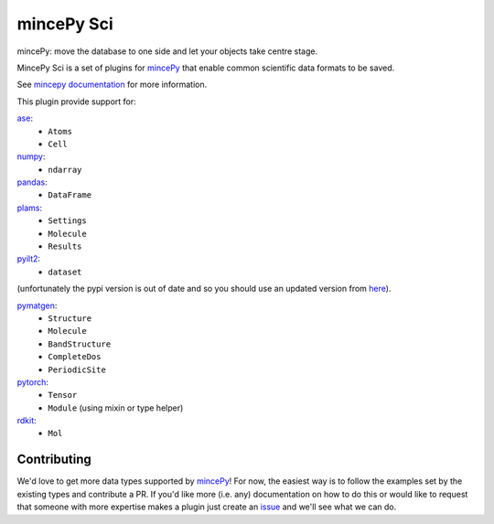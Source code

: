 .. _mincePy: https://github.com/muhrin/mincepy
.. _mincepy documentation: https://mincepy.readthedocs.org/
.. _issue: https://github.com/muhrin/mincepy_sci/issues

.. _ase: https://wiki.fysik.dtu.dk/ase/
.. _numpy: https://numpy.org/
.. _pandas: https://pandas.pydata.org/
.. _plams: https://www.scm.com/doc/plams/index.html
.. _pyilt2: http://wgserve.de/pyilt2/
.. _pymatgen: https://pymatgen.org/
.. _pytorch: https://pytorch.org/
.. _rdkit: https://www.rdkit.org/


mincePy Sci
===========

.. image:: https://codecov.io/gh/muhrin/mincepy_sci/branch/develop/graph/badge.svg
    :target: https://codecov.io/gh/muhrin/mincepy_sci
    :alt: Coverage

.. image:: https://travis-ci.com/muhrin/mincepy_sci.svg?branch=master
    :target: https://travis-ci.com/github/muhrin/mincepy_sci
    :alt: Travis CI

.. image:: https://img.shields.io/pypi/v/mincepy-sci.svg
    :target: https://pypi.python.org/pypi/mincepy_sci/
    :alt: Latest Version

.. image:: https://img.shields.io/pypi/pyversions/mincepy-sci.svg
    :target: https://pypi.python.org/pypi/mincepy_sci/

.. image:: https://img.shields.io/pypi/l/mincepy-sci.svg
    :target: https://pypi.python.org/pypi/mincepy_sci/


mincePy: move the database to one side and let your objects take centre stage.

MincePy Sci is a set of plugins for `mincePy`_ that enable common scientific data formats to be saved.

See `mincepy documentation`_ for more information.

This plugin provide support for:

`ase`_:
    * ``Atoms``
    * ``Cell``

`numpy`_:
    * ``ndarray``


`pandas`_:
    * ``DataFrame``


`plams`_:
    * ``Settings``
    * ``Molecule``
    * ``Results``


`pyilt2`_:
    * ``dataset``

(unfortunately the pypi version is out of date and so you should use an updated version from `here <https://github.com/muhrin/pyilt2>`_).

`pymatgen`_:
    * ``Structure``
    * ``Molecule``
    * ``BandStructure``
    * ``CompleteDos``
    * ``PeriodicSite``


`pytorch`_:
    * ``Tensor``
    * ``Module`` (using mixin or type helper)

`rdkit`_:
    * ``Mol``

Contributing
------------

We'd love to get more data types supported by `mincePy`_!
For now, the easiest way is to follow the examples set by the existing types and contribute a PR.
If you'd like more (i.e. any) documentation on how to do this or would like to request that someone with more expertise makes a plugin just create an `issue`_ and we'll see what we can do.
